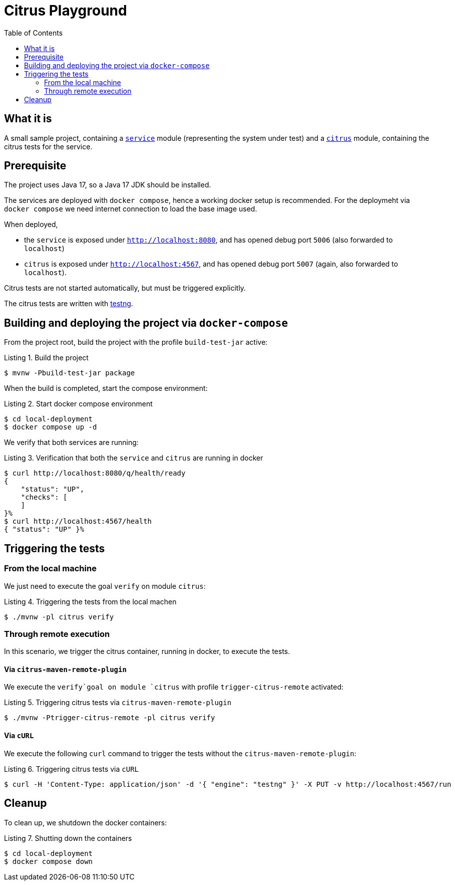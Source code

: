 :listing-caption: Listing
:experimental:

= Citrus Playground
:toc:

== What it is
A small sample project, containing a file:///./service:[`service`] module (representing the system under test) and a file:///./citrus:[`citrus`] module, containing the citrus tests for the service.

== Prerequisite

The project uses Java 17, so a Java 17 JDK should be installed.

The services are deployed with `docker compose`, hence a working docker setup is recommended. For the deploymeht via `docker compose` we need internet connection to load the base image used.

When deployed,

* the `service` is exposed under `http://localhost:8080`, and has opened debug port `5006` (also forwarded to `localhost`)
* `citrus` is exposed under `http://localhost:4567`, and has opened debug port `5007` (again, also forwarded to `localhost`).

Citrus tests are not started automatically, but must be triggered explicitly.

The citrus tests are written with https://testng.org/doc/:[testng].

== Building and deploying the project via `docker-compose`
From the project root, build the project with the profile `build-test-jar` active:

.Build the project
[source,bash]
----
$ mvnw -Pbuild-test-jar package
----

When the build is completed, start the compose environment:

.Start docker compose environment
[source, bash]
----
$ cd local-deployment
$ docker compose up -d
----

We verify that both services are running:

.Verification that both the `service` and `citrus` are running in docker
[source,bash]
----
$ curl http://localhost:8080/q/health/ready
{
    "status": "UP",
    "checks": [
    ]
}%
$ curl http://localhost:4567/health
{ "status": "UP" }%
----

== Triggering the tests

=== From the local machine
We just need to execute the goal `verify` on module `citrus`:

.Triggering the tests from the local machen
[source,bash]
----
$ ./mvnw -pl citrus verify
----

=== Through remote execution
In this scenario, we trigger the citrus container, running in docker, to execute the tests.

==== Via `citrus-maven-remote-plugin`
We execute the `verify`goal on module `citrus` with profile `trigger-citrus-remote` activated:

.Triggering citrus tests via `citrus-maven-remote-plugin`
[source,bash]
----
$ ./mvnw -Ptrigger-citrus-remote -pl citrus verify
----

==== Via `cURL`
We execute the following `curl` command to trigger the tests without the `citrus-maven-remote-plugin`:

.Triggering citrus tests via `cURL`
[source,bash]
----
$ curl -H 'Content-Type: application/json' -d '{ "engine": "testng" }' -X PUT -v http://localhost:4567/run
----

== Cleanup
To clean up, we shutdown the docker containers:

.Shutting down the containers
[source,bash]
----
$ cd local-deployment
$ docker compose down
----